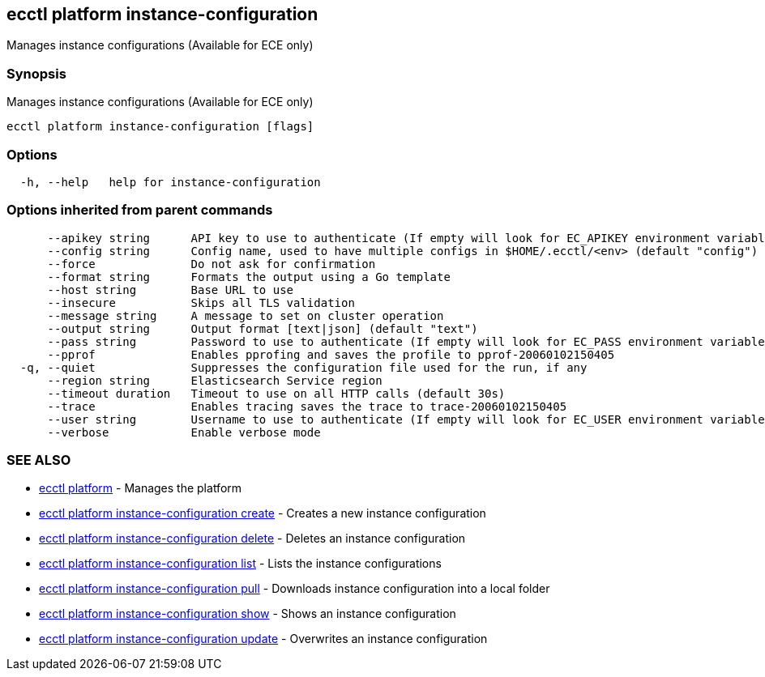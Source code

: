 [#ecctl_platform_instance-configuration]
== ecctl platform instance-configuration

Manages instance configurations (Available for ECE only)

[float]
=== Synopsis

Manages instance configurations (Available for ECE only)

----
ecctl platform instance-configuration [flags]
----

[float]
=== Options

----
  -h, --help   help for instance-configuration
----

[float]
=== Options inherited from parent commands

----
      --apikey string      API key to use to authenticate (If empty will look for EC_APIKEY environment variable)
      --config string      Config name, used to have multiple configs in $HOME/.ecctl/<env> (default "config")
      --force              Do not ask for confirmation
      --format string      Formats the output using a Go template
      --host string        Base URL to use
      --insecure           Skips all TLS validation
      --message string     A message to set on cluster operation
      --output string      Output format [text|json] (default "text")
      --pass string        Password to use to authenticate (If empty will look for EC_PASS environment variable)
      --pprof              Enables pprofing and saves the profile to pprof-20060102150405
  -q, --quiet              Suppresses the configuration file used for the run, if any
      --region string      Elasticsearch Service region
      --timeout duration   Timeout to use on all HTTP calls (default 30s)
      --trace              Enables tracing saves the trace to trace-20060102150405
      --user string        Username to use to authenticate (If empty will look for EC_USER environment variable)
      --verbose            Enable verbose mode
----

[float]
=== SEE ALSO

* xref:ecctl_platform[ecctl platform]	 - Manages the platform
* xref:ecctl_platform_instance-configuration_create[ecctl platform instance-configuration create]	 - Creates a new instance configuration
* xref:ecctl_platform_instance-configuration_delete[ecctl platform instance-configuration delete]	 - Deletes an instance configuration
* xref:ecctl_platform_instance-configuration_list[ecctl platform instance-configuration list]	 - Lists the instance configurations
* xref:ecctl_platform_instance-configuration_pull[ecctl platform instance-configuration pull]	 - Downloads instance configuration into a local folder
* xref:ecctl_platform_instance-configuration_show[ecctl platform instance-configuration show]	 - Shows an instance configuration
* xref:ecctl_platform_instance-configuration_update[ecctl platform instance-configuration update]	 - Overwrites an instance configuration
